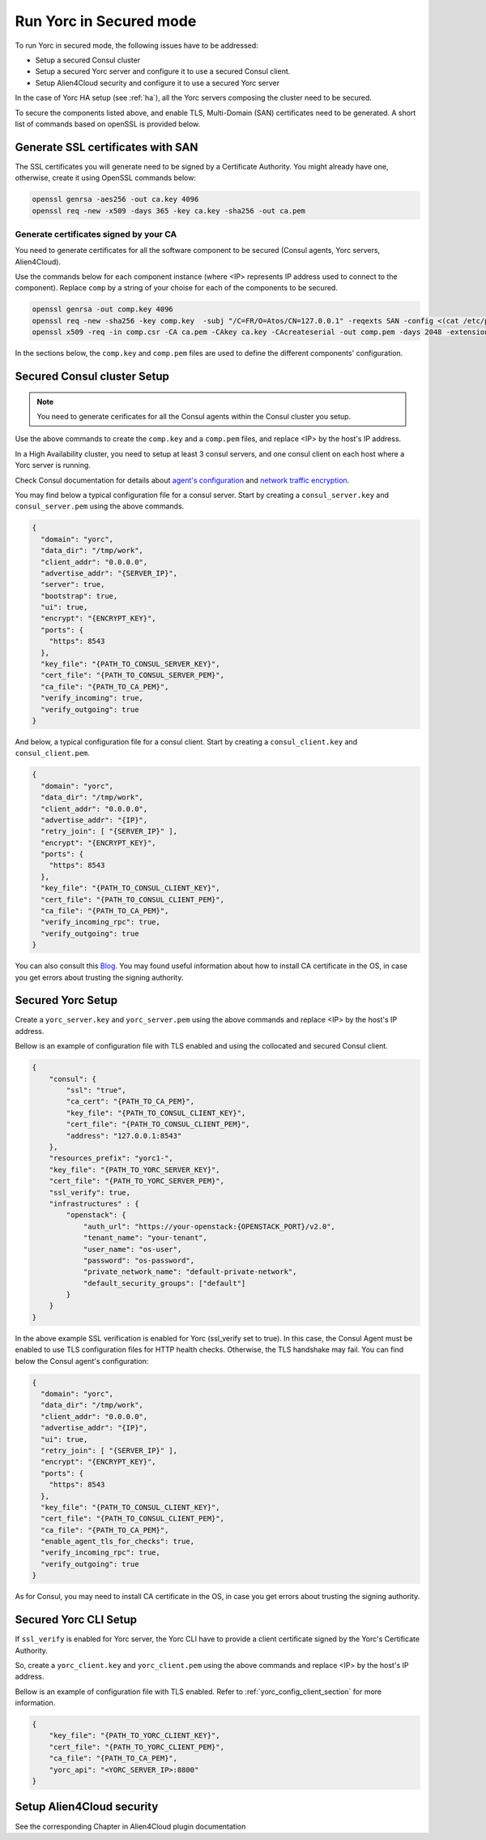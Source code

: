 Run Yorc in Secured mode
=========================

To run Yorc in secured mode, the following issues have to be addressed:

* Setup a secured Consul cluster
* Setup a secured Yorc server and configure it to use a secured Consul client.
* Setup Alien4Cloud security and configure it to use a secured Yorc server

In the case of Yorc HA setup (see :ref:`ha`), all the Yorc servers composing the cluster need to be secured.

To secure the components listed above, and enable TLS, Multi-Domain (SAN) certificates need to be generated.
A short list of commands based on openSSL is provided below.

Generate SSL certificates with SAN
----------------------------------
The SSL certificates you will generate need to be signed by a Certificate Authority.
You might already have one, otherwise, create it using OpenSSL commands below:

.. code-block:: bash

    openssl genrsa -aes256 -out ca.key 4096
    openssl req -new -x509 -days 365 -key ca.key -sha256 -out ca.pem

Generate certificates signed by your CA
~~~~~~~~~~~~~~~~~~~~~~~~~~~~~~~~~~~~~~~
You need to generate certificates for all the software component to be secured (Consul agents, Yorc servers, Alien4Cloud).

Use the commands below for each component instance (where <IP> represents IP address used to connect to the component).
Replace ``comp`` by a string of your choise for each of the components to be secured.

.. code-block:: bash

    openssl genrsa -out comp.key 4096
    openssl req -new -sha256 -key comp.key  -subj "/C=FR/O=Atos/CN=127.0.0.1" -reqexts SAN -config <(cat /etc/pki/tls/openssl.cnf <(printf "[SAN]\nsubjectAltName=IP:127.0.0.1,IP:<IP>,DNS:localhost")) -out comp.csr
    openssl x509 -req -in comp.csr -CA ca.pem -CAkey ca.key -CAcreateserial -out comp.pem -days 2048 -extensions SAN -extfile <(cat /etc/pki/tls/openssl.cnf <(printf "[SAN]\nsubjectAltName=IP:127.0.0.1,IP:<IP>,DNS:localhost"))

In the sections below, the ``comp.key`` and ``comp.pem`` files are used to define the different components' configuration.

Secured Consul cluster Setup
----------------------------
.. note:: You need to generate cerificates for all the Consul agents within the Consul cluster you setup.

Use the above commands to create the ``comp.key`` and a ``comp.pem`` files, and replace <IP> by the host's IP address.

In a High Availability cluster, you need to setup at least 3 consul servers, and one consul client on each host where a Yorc server is running. 

Check Consul documentation for details about `agent's configuration <https://www.consul.io/docs/agent/options.html>`_ and `network traffic encryption <https://www.consul.io/docs/agent/encryption.html>`_.

You may find below a typical configuration file for a consul server. Start by creating a ``consul_server.key`` and ``consul_server.pem`` using the above commands.

.. code-block:: json

    {
      "domain": "yorc",
      "data_dir": "/tmp/work",
      "client_addr": "0.0.0.0",
      "advertise_addr": "{SERVER_IP}",
      "server": true,
      "bootstrap": true,
      "ui": true,
      "encrypt": "{ENCRYPT_KEY}",
      "ports": {
        "https": 8543
      },
      "key_file": "{PATH_TO_CONSUL_SERVER_KEY}",
      "cert_file": "{PATH_TO_CONSUL_SERVER_PEM}",
      "ca_file": "{PATH_TO_CA_PEM}",
      "verify_incoming": true,
      "verify_outgoing": true
    }

And below, a typical configuration file for a consul client. Start by creating a ``consul_client.key`` and ``consul_client.pem``.

.. code-block:: json

    {
      "domain": "yorc",
      "data_dir": "/tmp/work",
      "client_addr": "0.0.0.0",
      "advertise_addr": "{IP}",
      "retry_join": [ "{SERVER_IP}" ],
      "encrypt": "{ENCRYPT_KEY}",
      "ports": {
        "https": 8543
      },
      "key_file": "{PATH_TO_CONSUL_CLIENT_KEY}",
      "cert_file": "{PATH_TO_CONSUL_CLIENT_PEM}",
      "ca_file": "{PATH_TO_CA_PEM}",
      "verify_incoming_rpc": true,
      "verify_outgoing": true
    }

You can also consult this `Blog <http://russellsimpkins.blogspot.fr/2015/10/consul-adding-tls-using-self-signed.html>`_. 
You may found useful information about how to install CA certificate in the OS, in case you get errors about trusting the signing authority.

Secured Yorc Setup
------------------

Create a ``yorc_server.key`` and ``yorc_server.pem`` using the above commands and replace <IP> by the host's IP address.

Bellow is an example of configuration file with TLS enabled and using the collocated and secured Consul client.

.. code-block:: JSON

    {
        "consul": {
            "ssl": "true",
            "ca_cert": "{PATH_TO_CA_PEM}",
            "key_file": "{PATH_TO_CONSUL_CLIENT_KEY}",
            "cert_file": "{PATH_TO_CONSUL_CLIENT_PEM}",
            "address": "127.0.0.1:8543"
        },
        "resources_prefix": "yorc1-",
        "key_file": "{PATH_TO_YORC_SERVER_KEY}",
        "cert_file": "{PATH_TO_YORC_SERVER_PEM}",
        "ssl_verify": true,
        "infrastructures" : {
            "openstack": {
                "auth_url": "https://your-openstack:{OPENSTACK_PORT}/v2.0",
                "tenant_name": "your-tenant",
                "user_name": "os-user",
                "password": "os-password",
                "private_network_name": "default-private-network",
                "default_security_groups": ["default"]
            }
        }
    }

In the above example SSL verification is enabled for Yorc (ssl_verify set to true). In this case, the Consul Agent must be enabled to use TLS configuration files for HTTP health checks. Otherwise, the TLS handshake may fail.
You can find below the Consul agent's configuration:

.. code-block:: json

    {
      "domain": "yorc",
      "data_dir": "/tmp/work",
      "client_addr": "0.0.0.0",
      "advertise_addr": "{IP}",
      "ui": true,
      "retry_join": [ "{SERVER_IP}" ],
      "encrypt": "{ENCRYPT_KEY}",
      "ports": {
        "https": 8543
      },
      "key_file": "{PATH_TO_CONSUL_CLIENT_KEY}",
      "cert_file": "{PATH_TO_CONSUL_CLIENT_PEM}",
      "ca_file": "{PATH_TO_CA_PEM}",
      "enable_agent_tls_for_checks": true,
      "verify_incoming_rpc": true,
      "verify_outgoing": true
    }

As for Consul, you may need to install CA certificate in the OS, in case you get errors about trusting the signing authority.

Secured Yorc CLI Setup
----------------------

If ``ssl_verify`` is enabled for Yorc server, the Yorc CLI have to provide a client certificate signed by the Yorc's Certificate Authority.

So, create a ``yorc_client.key`` and ``yorc_client.pem`` using the above commands and replace <IP> by the host's IP address.

Bellow is an example of configuration file with TLS enabled. Refer to :ref:`yorc_config_client_section` for more information.

.. code-block:: JSON

    {
        "key_file": "{PATH_TO_YORC_CLIENT_KEY}",
        "cert_file": "{PATH_TO_YORC_CLIENT_PEM}",
        "ca_file": "{PATH_TO_CA_PEM}",
        "yorc_api": "<YORC_SERVER_IP>:8800"
    }


Setup Alien4Cloud security
--------------------------

See the corresponding Chapter in Alien4Cloud plugin documentation

